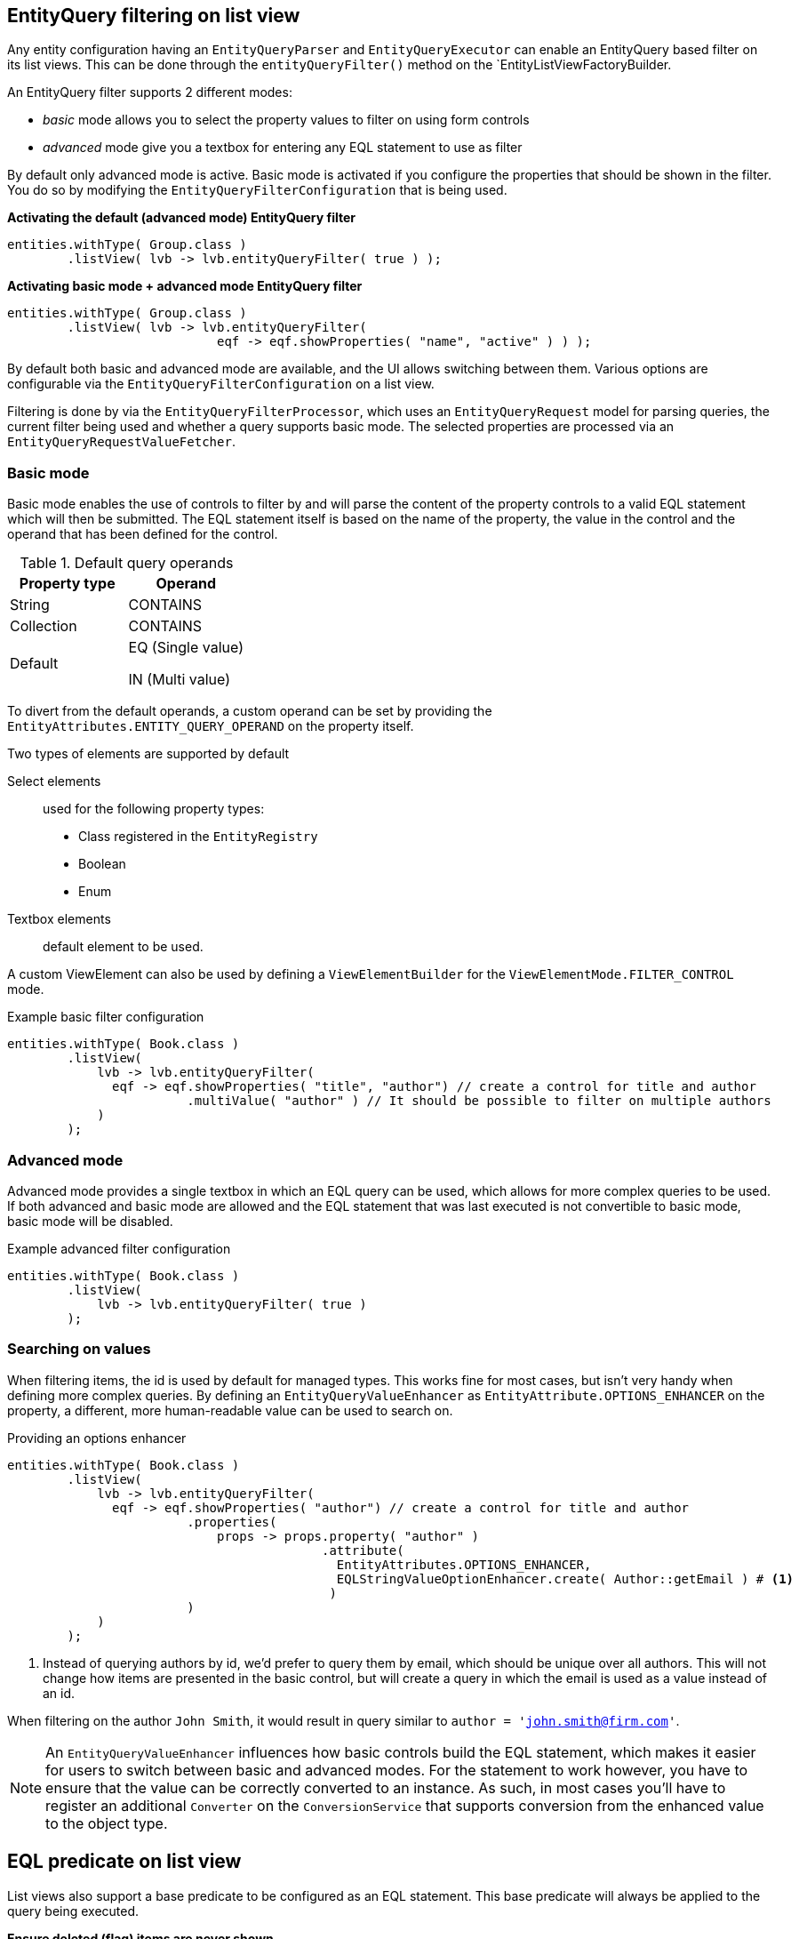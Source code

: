 [[entity-query-filtering-on-list-view]]
== EntityQuery filtering on list view
Any entity configuration having an `EntityQueryParser` and `EntityQueryExecutor` can enable an EntityQuery based filter on its list views.
This can be done through the `entityQueryFilter()` method on the `EntityListViewFactoryBuilder.

An EntityQuery filter supports 2 different modes:

* _basic_ mode allows you to select the property values to filter on using form controls
* _advanced_ mode give you a textbox for entering any EQL statement to use as filter

By default only advanced mode is active.
Basic mode is activated if you configure the properties that should be shown in the filter.
You do so by modifying the `EntityQueryFilterConfiguration` that is being used.

**Activating the default (advanced mode) EntityQuery filter**
```java
entities.withType( Group.class )
        .listView( lvb -> lvb.entityQueryFilter( true ) );
```
**Activating basic mode + advanced mode EntityQuery filter**
```java
entities.withType( Group.class )
        .listView( lvb -> lvb.entityQueryFilter( 
                            eqf -> eqf.showProperties( "name", "active" ) ) );
```

By default both basic and advanced mode are available, and the UI allows switching between them.
Various options are configurable via the `EntityQueryFilterConfiguration` on a list view.

Filtering is done by via the `EntityQueryFilterProcessor`, which uses an `EntityQueryRequest` model for parsing queries, the current filter being used and whether a query supports basic mode.
The selected properties are processed via an `EntityQueryRequestValueFetcher`.

=== Basic mode

Basic mode enables the use of controls to filter by and will parse the content of the property controls to a valid EQL statement which will then be submitted.
The EQL statement itself is based on the name of the property, the value in the control and the operand that has been defined for the control.

.Default query operands
[opts="header",cols="1,1"]
|===

| Property type
| Operand

| String
| CONTAINS

| Collection
| CONTAINS

| Default
| EQ (Single value)

 IN (Multi value)

|===

To divert from the default operands, a custom operand can be set by providing the `EntityAttributes.ENTITY_QUERY_OPERAND` on the property itself.

Two types of elements are supported by default

Select elements::
used for the following property types:
+

* Class registered in the `EntityRegistry`
* Boolean
* Enum

Textbox elements:: default element to be used.

A custom ViewElement can also be used by defining a `ViewElementBuilder` for the `ViewElementMode.FILTER_CONTROL` mode.

.Example basic filter configuration
[source,java,indent=0]
----
entities.withType( Book.class )
        .listView(
            lvb -> lvb.entityQueryFilter(
              eqf -> eqf.showProperties( "title", "author") // create a control for title and author
                        .multiValue( "author" ) // It should be possible to filter on multiple authors
            )
        );
----

=== Advanced mode
Advanced mode provides a single textbox in which an EQL query can be used, which allows for more complex queries to be used.
If both advanced and basic mode are allowed and the EQL statement that was last executed is not convertible to basic mode, basic mode will be disabled.

.Example advanced filter configuration
[source,java,indent=0]
----
entities.withType( Book.class )
        .listView(
            lvb -> lvb.entityQueryFilter( true )
        );
----

=== Searching on values
When filtering items, the id is used by default for managed types.
This works fine for most cases, but isn't very handy when defining more complex queries.
By defining an `EntityQueryValueEnhancer` as `EntityAttribute.OPTIONS_ENHANCER` on the property, a different, more human-readable value can be used to search on.

.Providing an options enhancer
[source,java,indent=0]
----
entities.withType( Book.class )
        .listView(
            lvb -> lvb.entityQueryFilter(
              eqf -> eqf.showProperties( "author") // create a control for title and author
                        .properties(
                            props -> props.property( "author" )
                                          .attribute(
                                            EntityAttributes.OPTIONS_ENHANCER,
                                            EQLStringValueOptionEnhancer.create( Author::getEmail ) # <1>
                                           )
                        )
            )
        );
----
<1> Instead of querying authors by id, we'd prefer to query them by email, which should be unique over all authors.
This will not change how items are presented in the basic control, but will create a query in which the email is used as a value instead of an id.


When filtering on the author `John Smith`, it would result in query similar to `author = 'john.smith@firm.com'`.

[NOTE]
====
An `EntityQueryValueEnhancer` influences how basic controls build the EQL statement, which makes it easier for users to switch between basic and advanced modes.
For the statement to work however, you have to ensure that the value can be correctly converted to an instance.
As such, in most cases you'll have to register an additional `Converter` on the `ConversionService` that supports conversion from the enhanced value to the object type.
====

== EQL predicate on list view
List views also support a base predicate to be configured as an EQL statement.
This base predicate will always be applied to the query being executed.

**Ensure deleted (flag) items are never shown**
```java
entities.withType( Group.class )
        .listView( lvb -> lvb.entityQueryPredicate( "deleted = false" )	);
```

Like EQL based filtering, this requires the entity configuration to have a valid `EntityQueryExecutor` infrastructure.

== Related documentation

xref::entity-query/eql.adoc[Entity Query Language]::
* Listing of supported operands
* Listing of default query functions

xref::entity-query/extending-eql.adoc[Customizing entity query filtering]::
* Creating custom query functions
* Query translation, for example case insensitive searching or expanding to multiple properties
* Value conversion